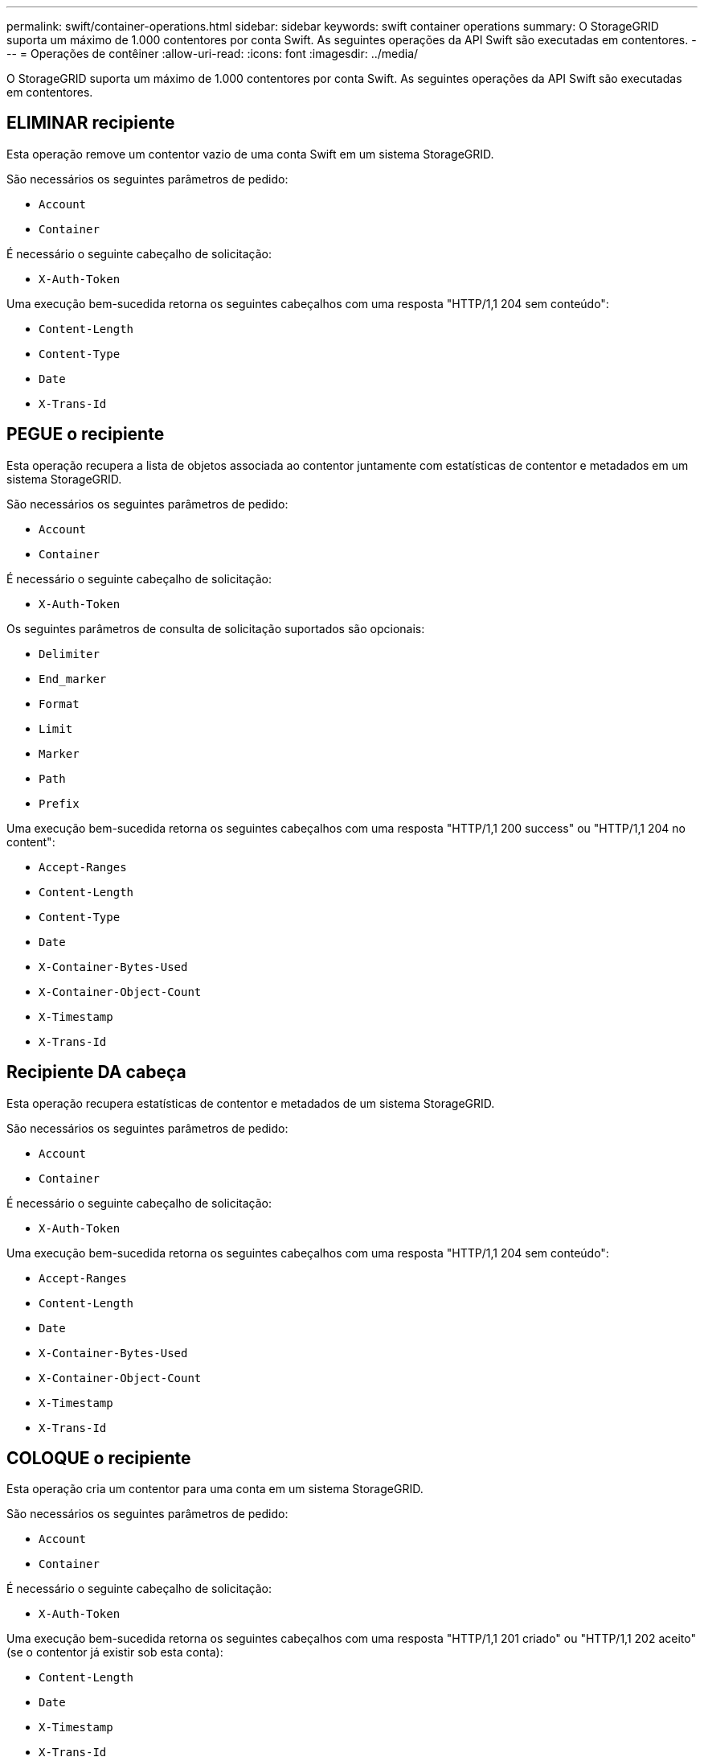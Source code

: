 ---
permalink: swift/container-operations.html 
sidebar: sidebar 
keywords: swift container operations 
summary: O StorageGRID suporta um máximo de 1.000 contentores por conta Swift. As seguintes operações da API Swift são executadas em contentores. 
---
= Operações de contêiner
:allow-uri-read: 
:icons: font
:imagesdir: ../media/


[role="lead"]
O StorageGRID suporta um máximo de 1.000 contentores por conta Swift. As seguintes operações da API Swift são executadas em contentores.



== ELIMINAR recipiente

Esta operação remove um contentor vazio de uma conta Swift em um sistema StorageGRID.

São necessários os seguintes parâmetros de pedido:

* `Account`
* `Container`


É necessário o seguinte cabeçalho de solicitação:

* `X-Auth-Token`


Uma execução bem-sucedida retorna os seguintes cabeçalhos com uma resposta "HTTP/1,1 204 sem conteúdo":

* `Content-Length`
* `Content-Type`
* `Date`
* `X-Trans-Id`




== PEGUE o recipiente

Esta operação recupera a lista de objetos associada ao contentor juntamente com estatísticas de contentor e metadados em um sistema StorageGRID.

São necessários os seguintes parâmetros de pedido:

* `Account`
* `Container`


É necessário o seguinte cabeçalho de solicitação:

* `X-Auth-Token`


Os seguintes parâmetros de consulta de solicitação suportados são opcionais:

* `Delimiter`
* `End_marker`
* `Format`
* `Limit`
* `Marker`
* `Path`
* `Prefix`


Uma execução bem-sucedida retorna os seguintes cabeçalhos com uma resposta "HTTP/1,1 200 success" ou "HTTP/1,1 204 no content":

* `Accept-Ranges`
* `Content-Length`
* `Content-Type`
* `Date`
* `X-Container-Bytes-Used`
* `X-Container-Object-Count`
* `X-Timestamp`
* `X-Trans-Id`




== Recipiente DA cabeça

Esta operação recupera estatísticas de contentor e metadados de um sistema StorageGRID.

São necessários os seguintes parâmetros de pedido:

* `Account`
* `Container`


É necessário o seguinte cabeçalho de solicitação:

* `X-Auth-Token`


Uma execução bem-sucedida retorna os seguintes cabeçalhos com uma resposta "HTTP/1,1 204 sem conteúdo":

* `Accept-Ranges`
* `Content-Length`
* `Date`
* `X-Container-Bytes-Used`
* `X-Container-Object-Count`
* `X-Timestamp`
* `X-Trans-Id`




== COLOQUE o recipiente

Esta operação cria um contentor para uma conta em um sistema StorageGRID.

São necessários os seguintes parâmetros de pedido:

* `Account`
* `Container`


É necessário o seguinte cabeçalho de solicitação:

* `X-Auth-Token`


Uma execução bem-sucedida retorna os seguintes cabeçalhos com uma resposta "HTTP/1,1 201 criado" ou "HTTP/1,1 202 aceito" (se o contentor já existir sob esta conta):

* `Content-Length`
* `Date`
* `X-Timestamp`
* `X-Trans-Id`


Um nome de contêiner deve ser exclusivo no namespace StorageGRID. Se o contentor existir sob outra conta, o seguinte cabeçalho é retornado: "Conflito HTTP/1,1 409".

.Informações relacionadas
link:monitoring-and-auditing-operations.html["Monitorar e auditar operações"]
